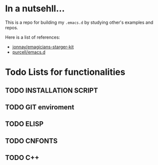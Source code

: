 
* In a nutsehll...

  This is a repo for building my =.emacs.d= by studying 
  other's examples and repos. 

  Here is a list of references:
  - [[https://github.com/jonnay/emagicians-starter-kit][jonnay/emagicians-starger-kit]]
  - [[https://github.com/purcell/emacs.d][purcell/emacs.d]]

* Todo Lists for functionalities

** TODO INSTALLATION SCRIPT

** TODO GIT enviroment 

** TODO ELISP

** TODO CNFONTS

** TODO C++ 

